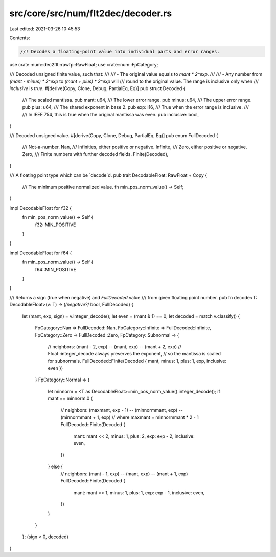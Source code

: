 src/core/src/num/flt2dec/decoder.rs
===================================

Last edited: 2021-03-26 10:45:53

Contents:

.. code-block:: rs

    //! Decodes a floating-point value into individual parts and error ranges.

use crate::num::dec2flt::rawfp::RawFloat;
use crate::num::FpCategory;

/// Decoded unsigned finite value, such that:
///
/// - The original value equals to `mant * 2^exp`.
///
/// - Any number from `(mant - minus) * 2^exp` to `(mant + plus) * 2^exp` will
///   round to the original value. The range is inclusive only when
///   `inclusive` is `true`.
#[derive(Copy, Clone, Debug, PartialEq, Eq)]
pub struct Decoded {
    /// The scaled mantissa.
    pub mant: u64,
    /// The lower error range.
    pub minus: u64,
    /// The upper error range.
    pub plus: u64,
    /// The shared exponent in base 2.
    pub exp: i16,
    /// True when the error range is inclusive.
    ///
    /// In IEEE 754, this is true when the original mantissa was even.
    pub inclusive: bool,
}

/// Decoded unsigned value.
#[derive(Copy, Clone, Debug, PartialEq, Eq)]
pub enum FullDecoded {
    /// Not-a-number.
    Nan,
    /// Infinities, either positive or negative.
    Infinite,
    /// Zero, either positive or negative.
    Zero,
    /// Finite numbers with further decoded fields.
    Finite(Decoded),
}

/// A floating point type which can be `decode`d.
pub trait DecodableFloat: RawFloat + Copy {
    /// The minimum positive normalized value.
    fn min_pos_norm_value() -> Self;
}

impl DecodableFloat for f32 {
    fn min_pos_norm_value() -> Self {
        f32::MIN_POSITIVE
    }
}

impl DecodableFloat for f64 {
    fn min_pos_norm_value() -> Self {
        f64::MIN_POSITIVE
    }
}

/// Returns a sign (true when negative) and `FullDecoded` value
/// from given floating point number.
pub fn decode<T: DecodableFloat>(v: T) -> (/*negative?*/ bool, FullDecoded) {
    let (mant, exp, sign) = v.integer_decode();
    let even = (mant & 1) == 0;
    let decoded = match v.classify() {
        FpCategory::Nan => FullDecoded::Nan,
        FpCategory::Infinite => FullDecoded::Infinite,
        FpCategory::Zero => FullDecoded::Zero,
        FpCategory::Subnormal => {
            // neighbors: (mant - 2, exp) -- (mant, exp) -- (mant + 2, exp)
            // Float::integer_decode always preserves the exponent,
            // so the mantissa is scaled for subnormals.
            FullDecoded::Finite(Decoded { mant, minus: 1, plus: 1, exp, inclusive: even })
        }
        FpCategory::Normal => {
            let minnorm = <T as DecodableFloat>::min_pos_norm_value().integer_decode();
            if mant == minnorm.0 {
                // neighbors: (maxmant, exp - 1) -- (minnormmant, exp) -- (minnormmant + 1, exp)
                // where maxmant = minnormmant * 2 - 1
                FullDecoded::Finite(Decoded {
                    mant: mant << 2,
                    minus: 1,
                    plus: 2,
                    exp: exp - 2,
                    inclusive: even,
                })
            } else {
                // neighbors: (mant - 1, exp) -- (mant, exp) -- (mant + 1, exp)
                FullDecoded::Finite(Decoded {
                    mant: mant << 1,
                    minus: 1,
                    plus: 1,
                    exp: exp - 1,
                    inclusive: even,
                })
            }
        }
    };
    (sign < 0, decoded)
}


